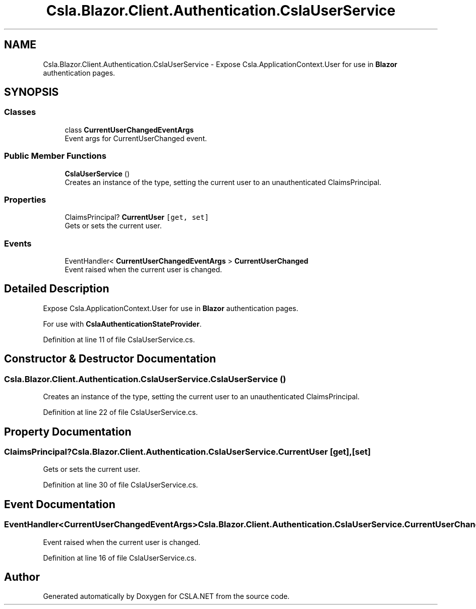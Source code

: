 .TH "Csla.Blazor.Client.Authentication.CslaUserService" 3 "Thu Jul 22 2021" "Version 5.4.2" "CSLA.NET" \" -*- nroff -*-
.ad l
.nh
.SH NAME
Csla.Blazor.Client.Authentication.CslaUserService \- Expose Csla\&.ApplicationContext\&.User for use in \fBBlazor\fP authentication pages\&.  

.SH SYNOPSIS
.br
.PP
.SS "Classes"

.in +1c
.ti -1c
.RI "class \fBCurrentUserChangedEventArgs\fP"
.br
.RI "Event args for CurrentUserChanged event\&. "
.in -1c
.SS "Public Member Functions"

.in +1c
.ti -1c
.RI "\fBCslaUserService\fP ()"
.br
.RI "Creates an instance of the type, setting the current user to an unauthenticated ClaimsPrincipal\&. "
.in -1c
.SS "Properties"

.in +1c
.ti -1c
.RI "ClaimsPrincipal? \fBCurrentUser\fP\fC [get, set]\fP"
.br
.RI "Gets or sets the current user\&. "
.in -1c
.SS "Events"

.in +1c
.ti -1c
.RI "EventHandler< \fBCurrentUserChangedEventArgs\fP > \fBCurrentUserChanged\fP"
.br
.RI "Event raised when the current user is changed\&. "
.in -1c
.SH "Detailed Description"
.PP 
Expose Csla\&.ApplicationContext\&.User for use in \fBBlazor\fP authentication pages\&. 

For use with \fBCslaAuthenticationStateProvider\fP\&.
.PP
Definition at line 11 of file CslaUserService\&.cs\&.
.SH "Constructor & Destructor Documentation"
.PP 
.SS "Csla\&.Blazor\&.Client\&.Authentication\&.CslaUserService\&.CslaUserService ()"

.PP
Creates an instance of the type, setting the current user to an unauthenticated ClaimsPrincipal\&. 
.PP
Definition at line 22 of file CslaUserService\&.cs\&.
.SH "Property Documentation"
.PP 
.SS "ClaimsPrincipal? Csla\&.Blazor\&.Client\&.Authentication\&.CslaUserService\&.CurrentUser\fC [get]\fP, \fC [set]\fP"

.PP
Gets or sets the current user\&. 
.PP
Definition at line 30 of file CslaUserService\&.cs\&.
.SH "Event Documentation"
.PP 
.SS "EventHandler<\fBCurrentUserChangedEventArgs\fP> Csla\&.Blazor\&.Client\&.Authentication\&.CslaUserService\&.CurrentUserChanged"

.PP
Event raised when the current user is changed\&. 
.PP
Definition at line 16 of file CslaUserService\&.cs\&.

.SH "Author"
.PP 
Generated automatically by Doxygen for CSLA\&.NET from the source code\&.
